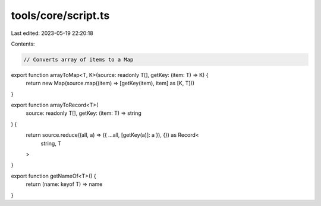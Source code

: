 tools/core/script.ts
====================

Last edited: 2023-05-19 22:20:18

Contents:

.. code-block:: ts

    // Converts array of items to a Map
export function arrayToMap<T, K>(source: readonly T[], getKey: (item: T) => K) {
  return new Map(source.map((item) => [getKey(item), item] as [K, T]))
}

export function arrayToRecord<T>(
  source: readonly T[],
  getKey: (item: T) => string
) {
  return source.reduce((all, a) => ({ ...all, [getKey(a)]: a }), {}) as Record<
    string,
    T
  >
}

export function getNameOf<T>() {
  return (name: keyof T) => name
}


